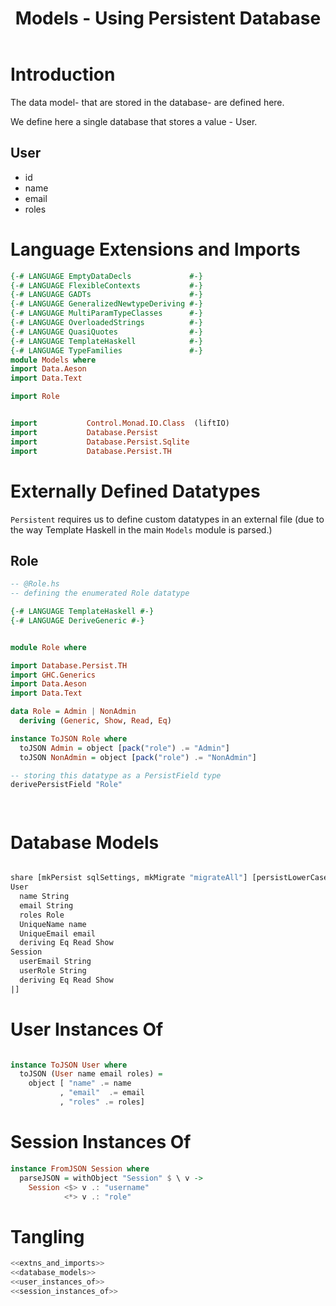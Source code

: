 #+TITLE: Models - Using Persistent Database


* Introduction

The data model- that are stored in the database- are defined here. 

We define here a single database that stores a value - User.
** User

   - id
   - name
   - email
   - roles

* Language Extensions and Imports
  
#+NAME: extns_and_imports
#+BEGIN_SRC haskell 
{-# LANGUAGE EmptyDataDecls             #-}
{-# LANGUAGE FlexibleContexts           #-}
{-# LANGUAGE GADTs                      #-}
{-# LANGUAGE GeneralizedNewtypeDeriving #-}
{-# LANGUAGE MultiParamTypeClasses      #-}
{-# LANGUAGE OverloadedStrings          #-}
{-# LANGUAGE QuasiQuotes                #-}
{-# LANGUAGE TemplateHaskell            #-}
{-# LANGUAGE TypeFamilies               #-}
module Models where
import Data.Aeson
import Data.Text

import Role


import           Control.Monad.IO.Class  (liftIO)
import           Database.Persist 
import           Database.Persist.Sqlite
import           Database.Persist.TH

#+END_SRC
* Externally Defined Datatypes

=Persistent= requires us to define custom datatypes in an external file (due to
the way Template Haskell in the main =Models= module is parsed.) 

** Role
   
#+NAME: external_types
#+BEGIN_SRC haskell :tangle Role.hs
-- @Role.hs
-- defining the enumerated Role datatype

{-# LANGUAGE TemplateHaskell #-}
{-# LANGUAGE DeriveGeneric #-}


module Role where

import Database.Persist.TH
import GHC.Generics
import Data.Aeson
import Data.Text

data Role = Admin | NonAdmin
  deriving (Generic, Show, Read, Eq)

instance ToJSON Role where
  toJSON Admin = object [pack("role") .= "Admin"]
  toJSON NonAdmin = object [pack("role") .= "NonAdmin"]
    
-- storing this datatype as a PersistField type
derivePersistField "Role"

  

#+END_SRC
* Database Models

#+NAME: database_models
#+BEGIN_SRC haskell

share [mkPersist sqlSettings, mkMigrate "migrateAll"] [persistLowerCase|
User
  name String
  email String
  roles Role
  UniqueName name
  UniqueEmail email
  deriving Eq Read Show
Session
  userEmail String
  userRole String
  deriving Eq Read Show
|]

#+END_SRC

* User Instances Of

#+NAME: user_instances_of
#+BEGIN_SRC haskell

instance ToJSON User where
  toJSON (User name email roles) =
    object [ "name" .= name
           , "email"  .= email
           , "roles" .= roles]

#+END_SRC

* Session Instances Of

#+NAME: session_instances_of
#+BEGIN_SRC haskell
instance FromJSON Session where
  parseJSON = withObject "Session" $ \ v ->
    Session <$> v .: "username"
            <*> v .: "role"

#+END_SRC

* Tangling 

#+NAME: tangling
#+BEGIN_SRC haskell :eval no :noweb yes :tangle Models.hs
<<extns_and_imports>>
<<database_models>>
<<user_instances_of>>
<<session_instances_of>>
#+END_SRC
